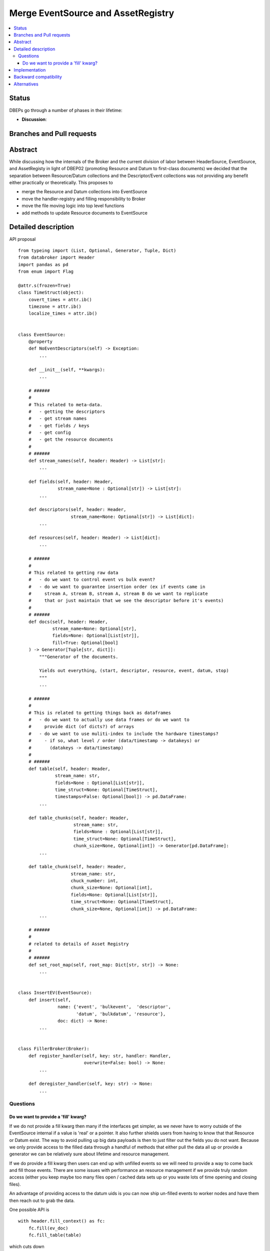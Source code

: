 =====================================
 Merge EventSource and AssetRegistry
=====================================

.. contents::
   :local:


Status
======

DBEPs go through a number of phases in their lifetime:

- **Discussion**:

Branches and Pull requests
==========================


Abstract
========

While discussing how the internals of the Broker and the current
division of labor between HeaderSource, EventSource, and AssetRegisty
in light of DBEP02 (promoting Resource and Datum to first-class
documents) we decided that the separation between Resource/Datum
collections and the Descriptor/Event collections was not providing any
benefit either practically or theoretically.  This proposes to

- merge the Resource and Datum collections into EventSource
- move the handler-registry and filling responsibility to Broker
- move the file moving logic into top level functions
- add methods to update Resource documents to EventSource


Detailed description
====================

API proposal ::

  from typeing import (List, Optional, Generator, Tuple, Dict)
  from databroker import Header
  import pandas as pd
  from enum import Flag

  @attr.s(frozen=True)
  class TimeStruct(object):
      covert_times = attr.ib()
      timezone = attr.ib()
      localize_times = attr.ib()


  class EventSource:
      @property
      def NoEventDescriptors(self) -> Exception:
          ...

      def __init__(self, **kwargs):
          ...

      # ######
      #
      # This related to meta-data.
      #   - getting the descriptors
      #   - get stream names
      #   - get fields / keys
      #   - get config
      #   - get the resource documents
      #
      # ######
      def stream_names(self, header: Header) -> List[str]:
          ...

      def fields(self, header: Header,
                 stream_name=None : Optional[str]) -> List[str]:
          ...

      def descriptors(self, header: Header,
                      stream_name=None: Optional[str]) -> List[dict]:
          ...

      def resources(self, header: Header) -> List[dict]:
          ...

      # ######
      #
      # This related to getting raw data
      #   - do we want to control event vs bulk event?
      #   - do we want to guarantee insertion order (ex if events came in
      #     stream A, stream B, stream A, stream B do we want to replicate
      #     that or just maintain that we see the descriptor before it's events)
      #
      # ######
      def docs(self, header: Header,
               stream_name=None: Optional[str],
               fields=None: Optional[List[str]],
               fill=True: Optional[bool]
      ) -> Generator[Tuple[str, dict]]:
          """Generator of the documents.

          Yields out everything, (start, descriptor, resource, event, datum, stop)
          """
          ...

      # ######
      #
      # This is related to getting things back as dataframes
      #   - do we want to actually use data frames or do we want to
      #     provide dict (of dicts?) of arrays
      #   - do we want to use muliti-index to include the hardware timestamps?
      #     - if so, what level / order (data/timestamp -> datakeys) or
      #       (datakeys -> data/timestamp)
      #
      # ######
      def table(self, header: Header,
                stream_name: str,
                fields=None : Optional[List[str]],
                time_struct=None: Optional[TimeStruct],
                timestamps=False: Optional[bool]) -> pd.DataFrame:
          ...

      def table_chunks(self, header: Header,
                       stream_name: str,
                       fields=None : Optional[List[str]],
                       time_struct=None: Optional[TimeStruct],
                       chunk_size=None, Optional[int]) -> Generator[pd.DataFrame]:
          ...

      def table_chunk(self, header: Header,
                      stream_name: str,
                      chuck_number: int,
                      chunk_size=None: Optional[int],
                      fields=None: Optional[List[str]],
                      time_struct=None: Optional[TimeStruct],
                      chunk_size=None, Optional[int]) -> pd.DataFrame:
          ...

      # ######
      #
      # related to details of Asset Registry
      #
      # ######
      def set_root_map(self, root_map: Dict[str, str]) -> None:
          ...


  class InsertEV(EventSource):
      def insert(self,
                 name: {'event', 'bulkevent',  'descriptor',
                        'datum', 'bulkdatum', 'resource'},
                 doc: dict) -> None:
          ...


  class FillerBroker(Broker):
      def register_handler(self, key: str, handler: Handler,
                           overwrite=False: bool) -> None:
          ...

      def deregister_handler(self, key: str) -> None:
          ...



Questions
---------

Do we want to provide a 'fill' kwarg?
~~~~~~~~~~~~~~~~~~~~~~~~~~~~~~~~~~~~~

If we do not provide a fill kwarg then many if the interfaces get
simpler, as we never have to worry outside of the EventSource internal
if a value is 'real' or a pointer.  It also further shields users from
having to know that that Resource or Datum exist.  The way to avoid
pulling up big data payloads is then to just filter out the fields you
do not want.  Because we only provide access to the filled data
through a handful of methods that either pull the data all up or
provide a generator we can be relatively sure about lifetime and
resource management.

If we do provide a fill kwarg then users can end up with unfilled
events so we will need to provide a way to come back and fill those
events.  There are some issues with performance an resource management
if we provide truly random access (either you keep maybe too many
files open / cached data sets up or you waste lots of time opening and
closing files).

An advantage of providing access to the datum uids is you can now ship
un-filled events to worker nodes and have them then reach out to grab
the data.


One possible API is ::

  with header.fill_context() as fc:
      fc.fill(ev_doc)
      fc.fill_table(table)

which cuts down

Implementation
==============


Backward compatibility
======================



Alternatives
============

Status-quo
